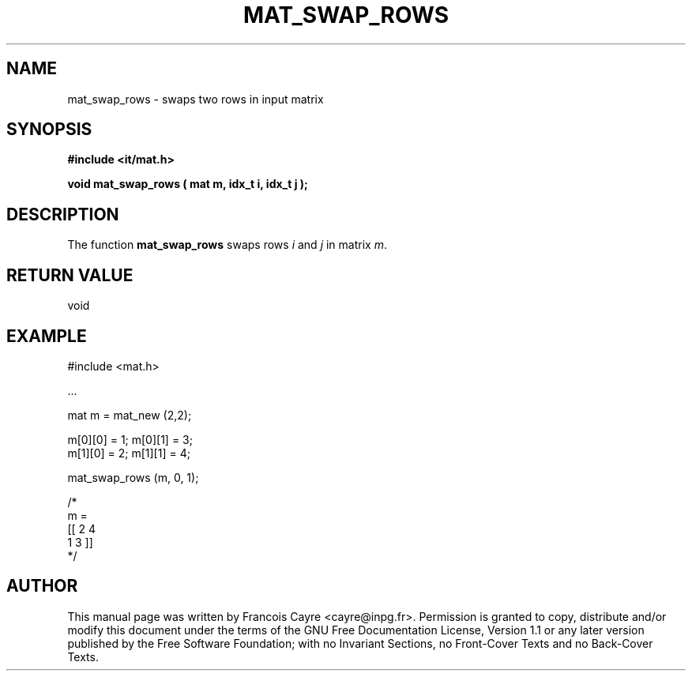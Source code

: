 .\" This manpage has been automatically generated by docbook2man 
.\" from a DocBook document.  This tool can be found at:
.\" <http://shell.ipoline.com/~elmert/comp/docbook2X/> 
.\" Please send any bug reports, improvements, comments, patches, 
.\" etc. to Steve Cheng <steve@ggi-project.org>.
.TH "MAT_SWAP_ROWS" "3" "01 August 2006" "" ""

.SH NAME
mat_swap_rows \- swaps two rows in input matrix
.SH SYNOPSIS
.sp
\fB#include <it/mat.h>
.sp
void mat_swap_rows ( mat m, idx_t i, idx_t j
);
\fR
.SH "DESCRIPTION"
.PP
The function \fBmat_swap_rows\fR swaps rows \fIi\fR and \fIj\fR in matrix \fIm\fR\&.  
.SH "RETURN VALUE"
.PP
void
.SH "EXAMPLE"

.nf

#include <mat.h>

\&...

mat m = mat_new (2,2); 

m[0][0] = 1; m[0][1] = 3;
m[1][0] = 2; m[1][1] = 4; 

mat_swap_rows (m, 0, 1); 

/*
m = 
[[ 2   4
   1   3 ]]
*/
.fi
.SH "AUTHOR"
.PP
This manual page was written by Francois Cayre <cayre@inpg.fr>\&.
Permission is granted to copy, distribute and/or modify this
document under the terms of the GNU Free
Documentation License, Version 1.1 or any later version
published by the Free Software Foundation; with no Invariant
Sections, no Front-Cover Texts and no Back-Cover Texts.
